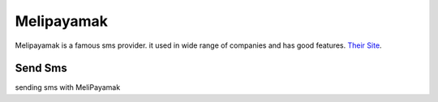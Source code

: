 Melipayamak
===========

Melipayamak is a famous sms provider. it used in wide range of companies and has good features.
`Their Site <https://www.melipayamak.com/>`_.

Send Sms
********
sending sms with MeliPayamak

.. code-block:: python
   :caption: send sms with MeliPayamak

   from prsmsp.panels import MeliPayamak
   
   username = "your username"
   password = "your password"
   panel = MeliPayamak(username, password)

   receptor = "sms reciver"
   message = "sms message"
   originator = "sms panel originator"
   resp = panel.send_sms(receptor, message, originator)

   print(resp.status_code)
